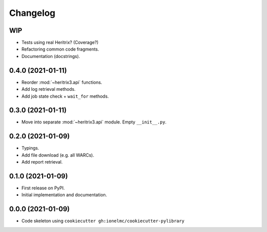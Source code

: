 
Changelog
=========

WIP
---

* Tests using real Heritrix? (Coverage?)
* Refactoring common code fragments.
* Documentation (docstrings).

0.4.0 (2021-01-11)
------------------

* Reorder :mod:`~heritrix3.api` functions.
* Add log retrieval methods.
* Add job state check + ``wait_for`` methods.

0.3.0 (2021-01-11)
------------------

* Move into separate :mod:`~heritrix3.api` module. Empty ``__init__.py``.

0.2.0 (2021-01-09)
------------------

* Typings.
* Add file download (e.g. all WARCs).
* Add report retrieval.

0.1.0 (2021-01-09)
------------------

* First release on PyPI.
* Initial implementation and documentation.

0.0.0 (2021-01-09)
------------------

* Code skeleton using ``cookiecutter gh:ionelmc/cookiecutter-pylibrary``

